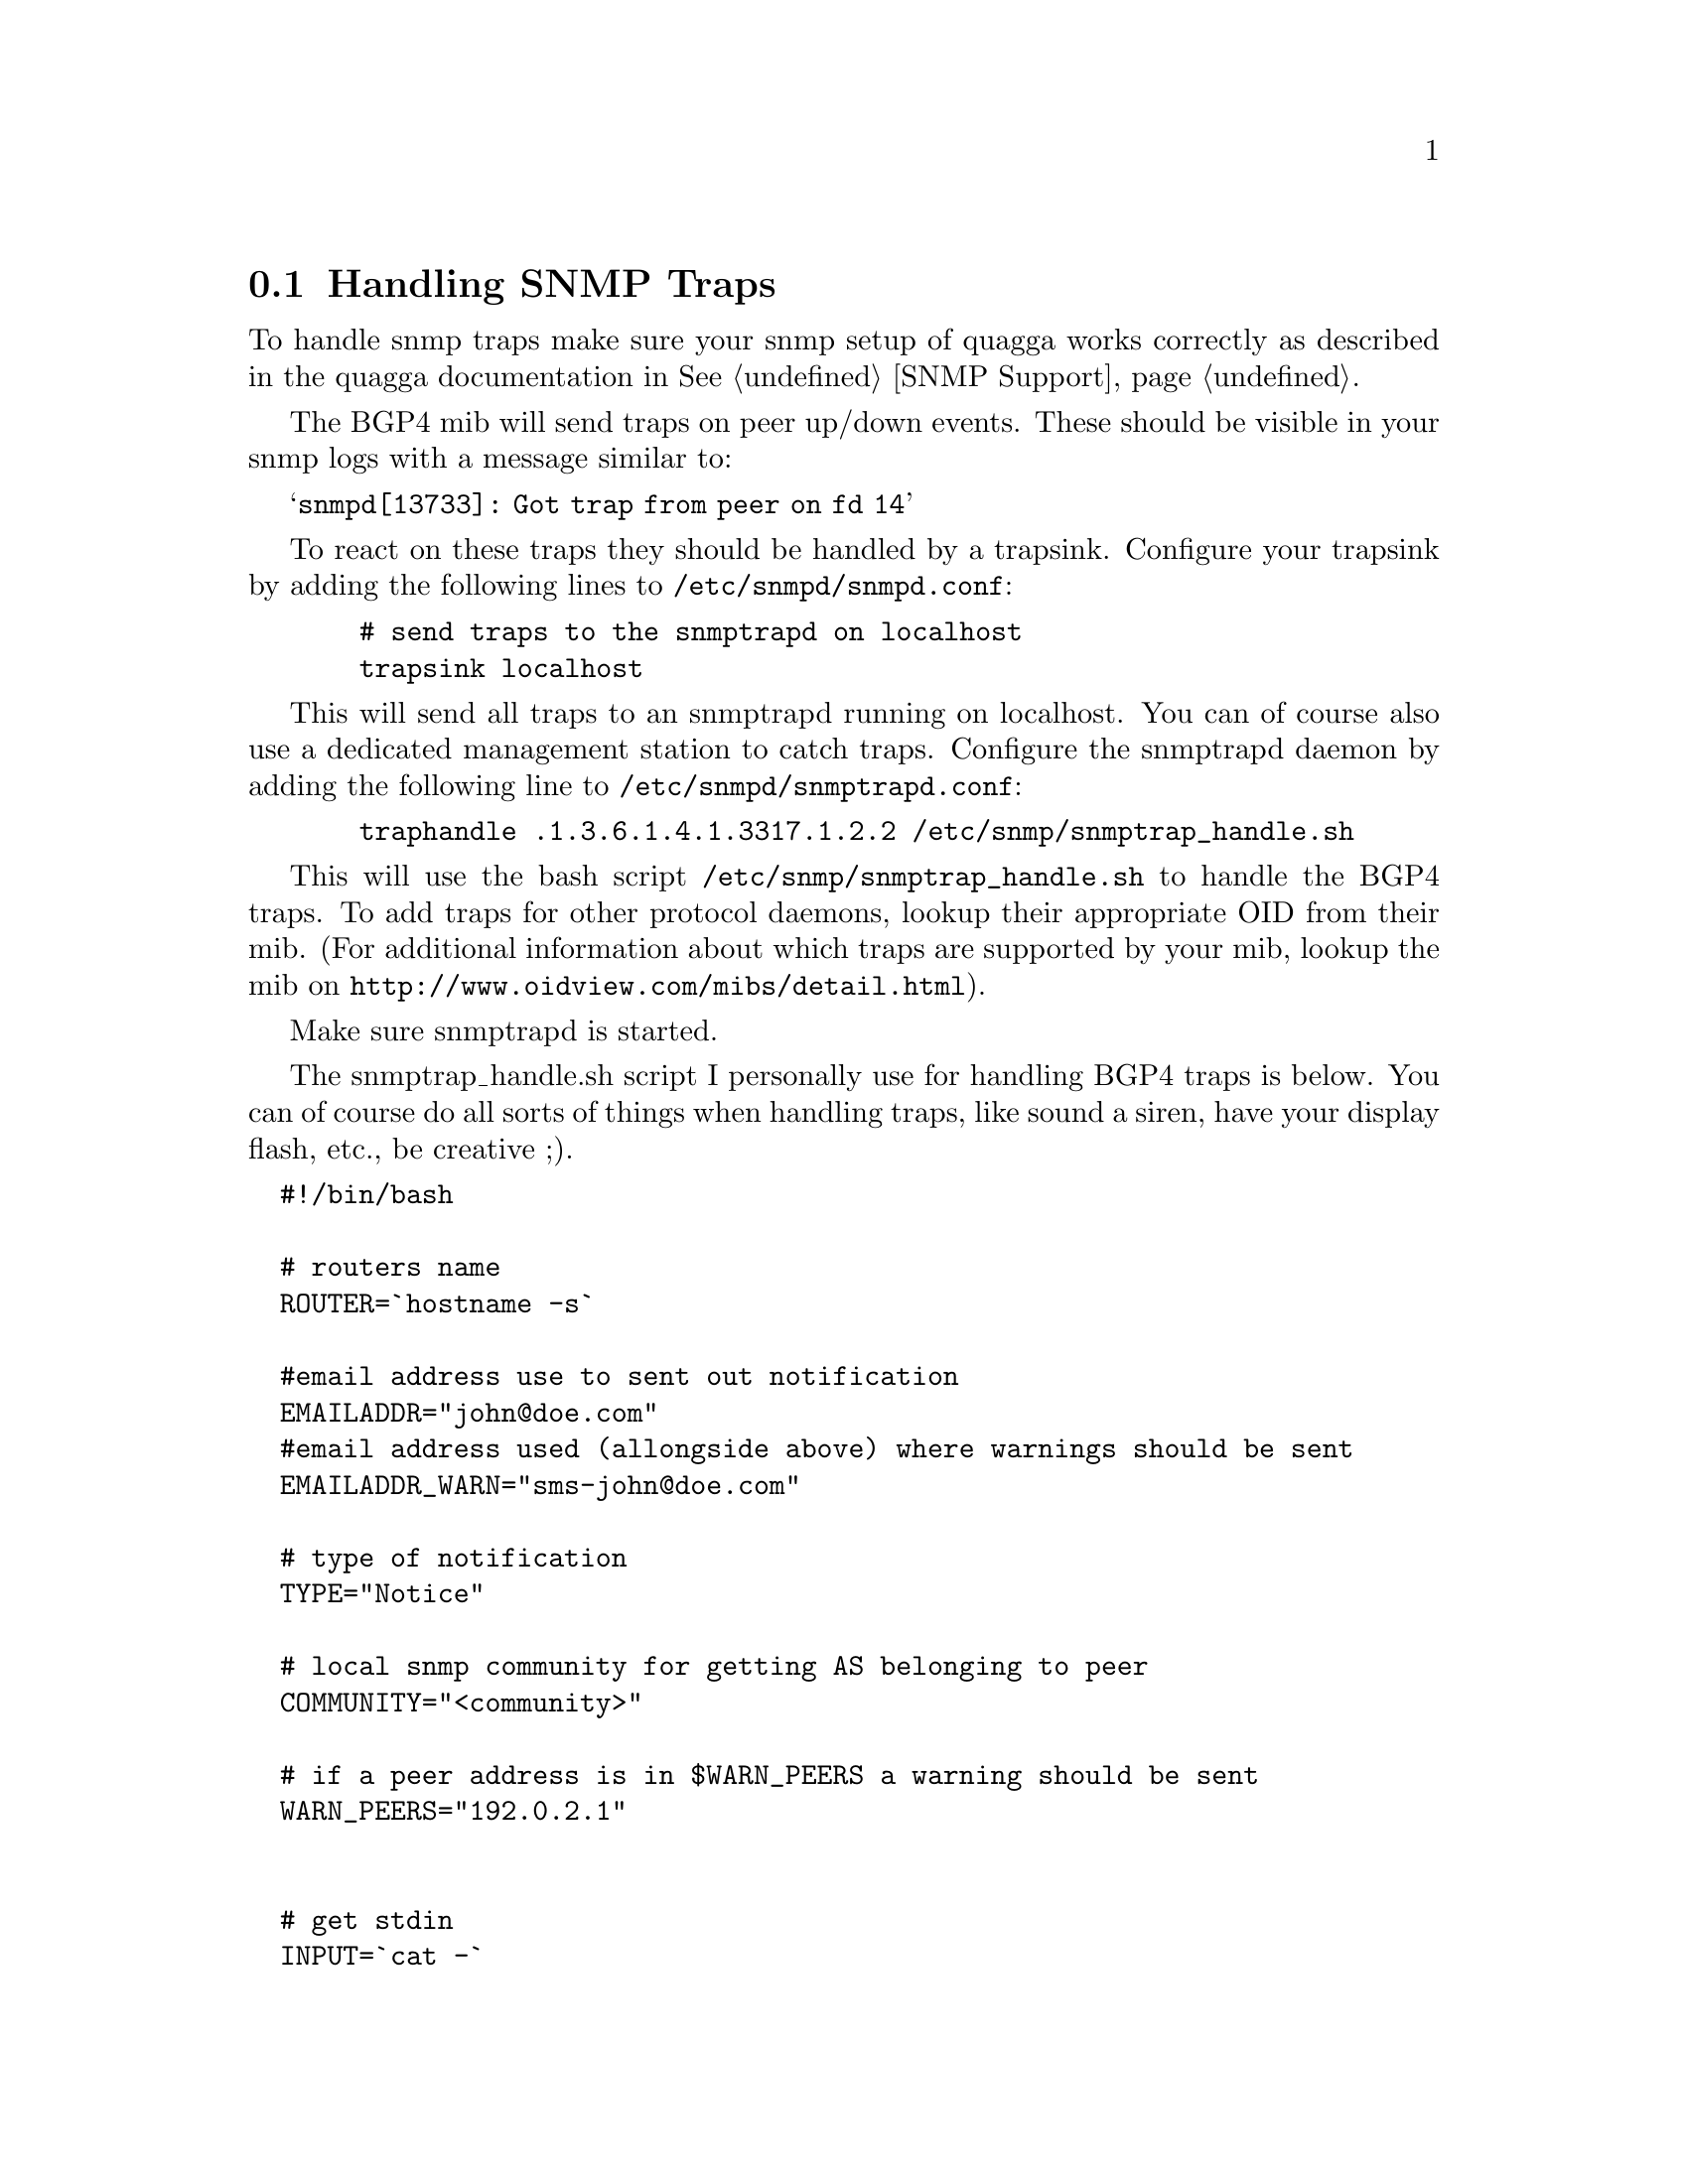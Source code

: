 @c Documentation on configuring Quagga and snmpd for SNMP traps
@c contributed by Jeroen Simonetti, jsimonetti@denit.net

@node Handling SNMP Traps
@section Handling SNMP Traps

To handle snmp traps make sure your snmp setup of quagga works
correctly as described in the quagga documentation in @xref{SNMP Support}.

The BGP4 mib will send traps on peer up/down events. These should be
visible in your snmp logs with a message similar to:

@samp{snmpd[13733]: Got trap from peer on fd 14}

To react on these traps they should be handled by a trapsink. Configure
your trapsink by adding the following lines to @file{/etc/snmpd/snmpd.conf}:

@example
  # send traps to the snmptrapd on localhost
  trapsink localhost
@end example

This will send all traps to an snmptrapd running on localhost. You can
of course also use a dedicated management station to catch traps.
Configure the snmptrapd daemon by adding the following line to
@file{/etc/snmpd/snmptrapd.conf}:

@c Documentation contributed by Jeroen Simonetti, jsimonetti@denit.net

@example
  traphandle .1.3.6.1.4.1.3317.1.2.2 /etc/snmp/snmptrap_handle.sh
@end example

This will use the bash script @file{/etc/snmp/snmptrap_handle.sh} to handle
the BGP4 traps. To add traps for other protocol daemons, lookup their
appropriate OID from their mib. (For additional information about which
traps are supported by your mib, lookup the mib on
@uref{http://www.oidview.com/mibs/detail.html}).

Make sure snmptrapd is started.

The snmptrap_handle.sh script I personally use for handling BGP4 traps
is below. You can of course do all sorts of things when handling traps,
like sound a siren, have your display flash, etc., be creative ;).

@verbatim
  #!/bin/bash

  # routers name
  ROUTER=`hostname -s`

  #email address use to sent out notification
  EMAILADDR="john@doe.com"
  #email address used (allongside above) where warnings should be sent
  EMAILADDR_WARN="sms-john@doe.com"

  # type of notification
  TYPE="Notice"

  # local snmp community for getting AS belonging to peer
  COMMUNITY="<community>"

  # if a peer address is in $WARN_PEERS a warning should be sent
  WARN_PEERS="192.0.2.1"


  # get stdin
  INPUT=`cat -`

  # get some vars from stdin
  uptime=`echo $INPUT | cut -d' ' -f5`
  peer=`echo $INPUT | cut -d' ' -f8 | \
	sed -e 's/SNMPv2-SMI::mib-2.15.3.1.14.//g'`
  peerstate=`echo $INPUT | cut -d' ' -f13`
  errorcode=`echo $INPUT | cut -d' ' -f9 | sed -e 's/\"//g'`
  suberrorcode=`echo $INPUT | cut -d' ' -f10 | sed -e 's/\"//g'`
  remoteas=`snmpget -v2c -c $COMMUNITY \
		localhost SNMPv2-SMI::mib-2.15.3.1.9.$peer \
		| cut -d' ' -f4`

  WHOISINFO=`whois -h whois.ripe.net " -r AS$remoteas" | \
		egrep '(as-name|descr)'`
  asname=`echo "$WHOISINFO" | grep "^as-name:" | \
		sed -e 's/^as-name://g' -e 's/  //g' -e 's/^ //g' | uniq`
  asdescr=`echo "$WHOISINFO" | grep "^descr:" | \
		sed -e 's/^descr://g' -e 's/  //g' -e 's/^ //g' | uniq`

  # if peer address is in $WARN_PEER, the email should also
  # be sent to $EMAILADDR_WARN
  for ip in $WARN_PEERS; do
    if [ "x$ip" == "x$peer" ]; then
      EMAILADDR="$EMAILADDR,$EMAILADDR_WARN"
      TYPE="WARNING"
      break
    fi
  done
  

  # convert peer state
  case "$peerstate" in
    1) peerstate="Idle" ;;
    2) peerstate="Connect" ;;
    3) peerstate="Active" ;;
    4) peerstate="Opensent" ;;
    5) peerstate="Openconfirm" ;;
    6) peerstate="Established" ;;
    *) peerstate="Unknown" ;;
  esac

  # get textual messages for errors
  case "$errorcode" in
    00)
      error="No error"
      suberror=""
      ;;
    01)
      error="Message Header Error"
      case "$suberrorcode" in
        01) suberror="Connection Not Synchronized" ;;
        02) suberror="Bad Message Length" ;;
        03) suberror="Bad Message Type" ;;
        *) suberror="Unknown" ;;
      esac
      ;;
    02)    
      error="OPEN Message Error"
      case "$suberrorcode" in
        01) suberror="Unsupported Version Number" ;;
        02) suberror="Bad Peer AS" ;;
        03) suberror="Bad BGP Identifier" ;;
        04) suberror="Unsupported Optional Parameter" ;;
        05) suberror="Authentication Failure" ;;
        06) suberror="Unacceptable Hold Time" ;;
        *) suberror="Unknown" ;;
      esac
      ;;
    03)
      error="UPDATE Message Error"
      case "$suberrorcode" in
        01) suberror="Malformed Attribute List" ;;
        02) suberror="Unrecognized Well-known Attribute" ;;
        03) suberror="Missing Well-known Attribute" ;;
        04) suberror="Attribute Flags Error" ;;
        05) suberror="Attribute Length Error" ;;
        06) suberror="Invalid ORIGIN Attribute" ;;
        07) suberror="AS Routing Loop" ;;
        08) suberror="Invalid NEXT_HOP Attribute" ;;
        09) suberror="Optional Attribute Error" ;;
        10) suberror="Invalid Network Field" ;;
        11) suberror="Malformed AS_PATH" ;;
        *) suberror="Unknown" ;;
      esac
      ;;
    04)
      error="Hold Timer Expired"
      suberror=""
      ;;
    05)
      error="Finite State Machine Error"
      suberror=""
      ;;
    06)
      error="Cease"
      case "$suberrorcode" in
        01) suberror="Maximum Number of Prefixes Reached" ;;
        02) suberror="Administratively Shutdown" ;;
        03) suberror="Peer Unconfigured" ;;
        04) suberror="Administratively Reset" ;;
        05) suberror="Connection Rejected" ;;
        06) suberror="Other Configuration Change" ;;
        07) suberror="Connection collision resolution" ;;
        08) suberror="Out of Resource" ;;
        09) suberror="MAX" ;;
        *) suberror="Unknown" ;;
      esac
      ;;
    *)
      error="Unknown"
      suberror=""
      ;;
  esac

  # create textual message from errorcodes
  if [ "x$suberror" == "x" ]; then
    NOTIFY="$errorcode ($error)"
  else
    NOTIFY="$errorcode/$suberrorcode ($error/$suberror)"
  fi
 

  # form a decent subject
  SUBJECT="$TYPE: $ROUTER [bgp] $peer is $peerstate: $NOTIFY"
  # create the email body
  MAIL=`cat << EOF
  BGP notification on router $ROUTER.
  
  Peer: $peer
  AS: $remoteas
  New state: $peerstate
  Notification: $NOTIFY

  Info:
  $asname
  $asdescr
 
  Snmpd uptime: $uptime
  EOF`

  # mail the notification
  echo "$MAIL" | mail -s "$SUBJECT" $EMAILADDR
@end verbatim

